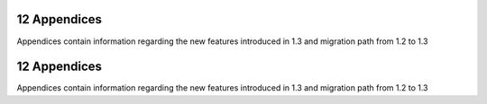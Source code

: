 12 Appendices
-------------

Appendices contain information regarding the new features
introduced in 1.3 and migration path from 1.2 to 1.3

12 Appendices
-------------

Appendices contain information regarding the new features
introduced in 1.3 and migration path from 1.2 to 1.3
